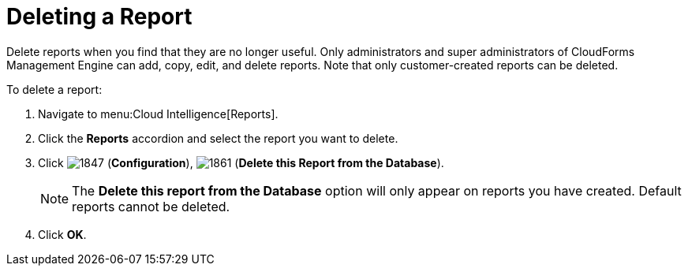 = Deleting a Report

Delete reports when you find that they are no longer useful.
Only administrators and super administrators of CloudForms Management Engine can add, copy, edit, and delete reports.
Note that only customer-created reports can be deleted.

To delete a report:

. Navigate to menu:Cloud Intelligence[Reports].
. Click the *Reports* accordion and select the report you want to delete.
. Click  image:images/1847.png[] (*Configuration*),  image:images/1861.png[] (*Delete this Report from the Database*).
+
NOTE: The *Delete this report from the Database* option will only appear on reports you have created.
Default reports cannot be deleted.

. Click *OK*.
